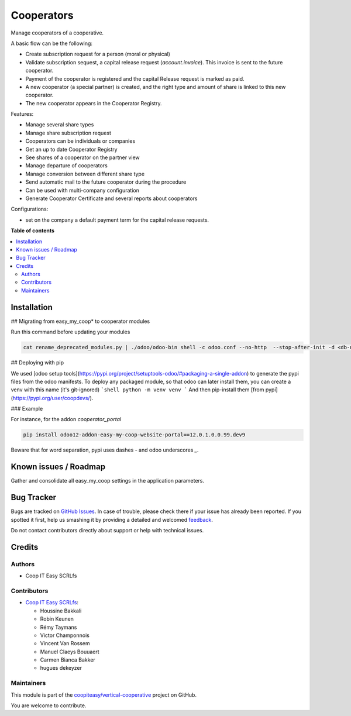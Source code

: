 ===========
Cooperators
===========

.. !!!!!!!!!!!!!!!!!!!!!!!!!!!!!!!!!!!!!!!!!!!!!!!!!!!!
   !! This file is generated by oca-gen-addon-readme !!
   !! changes will be overwritten.                   !!
   !!!!!!!!!!!!!!!!!!!!!!!!!!!!!!!!!!!!!!!!!!!!!!!!!!!!

.. |badge1| image:: https://img.shields.io/badge/maturity-Beta-yellow.png
    :target: https://odoo-community.org/page/development-status
    :alt: Beta
.. |badge2| image:: https://img.shields.io/badge/licence-AGPL--3-blue.png
    :target: http://www.gnu.org/licenses/agpl-3.0-standalone.html
    :alt: License: AGPL-3
.. |badge3| image:: https://img.shields.io/badge/github-coopiteasy%2Fvertical--cooperative-lightgray.png?logo=github
    :target: https://github.com/coopiteasy/vertical-cooperative/tree/12.0/cooperator
    :alt: coopiteasy/vertical-cooperative

|badge1| |badge2| |badge3| 

Manage cooperators of a cooperative.

A basic flow can be the following:

- Create subscription request for a person (moral or physical)
- Validate subscription sequest, a capital release request (`account.invoice`). This invoice is sent to the future cooperator.
- Payment of the cooperator is registered and the capital Release
  request is marked as paid.
- A new cooperator (a special partner) is created, and the right type
  and amount of share is linked to this new cooperator.
- The new cooperator appears in the Cooperator Registry.

Features:

- Manage several share types
- Manage share subscription request
- Cooperators can be individuals or companies
- Get an up to date Cooperator Registry
- See shares of a cooperator on the partner view
- Manage departure of cooperators
- Manage conversion between different share type
- Send automatic mail to the future cooperator during the procedure
- Can be used with multi-company configuration
- Generate Cooperator Certificate and several reports about cooperators

Configurations:

- set on the company a default payment term for the capital release requests.

**Table of contents**

.. contents::
   :local:

Installation
============

## Migrating from easy_my_coop* to cooperator modules

Run this command before updating your modules

.. code-block:: shell

  cat rename_deprecated_modules.py | ./odoo/odoo-bin shell -c odoo.conf --no-http  --stop-after-init -d <db-name>

## Deploying with pip

We used [odoo setup tools](https://pypi.org/project/setuptools-odoo/#packaging-a-single-addon) to generate the pypi files from the odoo manifests. To deploy any packaged module, so that odoo can later install them,
you can create a venv with this name (it's git-ignored)
```shell
python -m venv venv
```
And then pip-install them [from pypi](https://pypi.org/user/coopdevs/).

### Example

For instance, for the addon `cooperator_portal`

.. code-block:: shell

  pip install odoo12-addon-easy-my-coop-website-portal==12.0.1.0.0.99.dev9

Beware that for word separation, pypi uses dashes `-` and odoo underscores `_`.

Known issues / Roadmap
======================

Gather and consolidate all easy_my_coop settings in the application parameters.

Bug Tracker
===========

Bugs are tracked on `GitHub Issues <https://github.com/coopiteasy/vertical-cooperative/issues>`_.
In case of trouble, please check there if your issue has already been reported.
If you spotted it first, help us smashing it by providing a detailed and welcomed
`feedback <https://github.com/coopiteasy/vertical-cooperative/issues/new?body=module:%20cooperator%0Aversion:%2012.0%0A%0A**Steps%20to%20reproduce**%0A-%20...%0A%0A**Current%20behavior**%0A%0A**Expected%20behavior**>`_.

Do not contact contributors directly about support or help with technical issues.

Credits
=======

Authors
~~~~~~~

* Coop IT Easy SCRLfs

Contributors
~~~~~~~~~~~~

* `Coop IT Easy SCRLfs <https://coopiteasy.be>`_:

  * Houssine Bakkali
  * Robin Keunen
  * Rémy Taymans
  * Victor Champonnois
  * Vincent Van Rossem
  * Manuel Claeys Bouuaert
  * Carmen Bianca Bakker
  * hugues dekeyzer

Maintainers
~~~~~~~~~~~

This module is part of the `coopiteasy/vertical-cooperative <https://github.com/coopiteasy/vertical-cooperative/tree/12.0/cooperator>`_ project on GitHub.

You are welcome to contribute.
